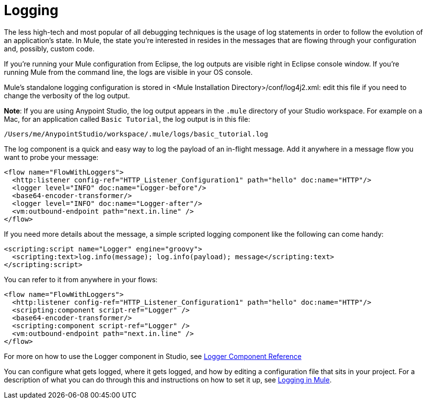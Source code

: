 = Logging
:keywords: mule, studio, logger, logs, log, notifications, errors, debug

The less high-tech and most popular of all debugging techniques is the usage of log statements in order to follow the evolution of an application's state. In Mule, the state you're interested in resides in the messages that are flowing through your configuration and, possibly, custom code.

If you're running your Mule configuration from Eclipse, the log outputs are visible right in Eclipse console window. If you're running Mule from the command line, the logs are visible in your OS console.

Mule's standalone logging configuration is stored in <Mule Installation Directory>/conf/log4j2.xml: edit this file if you need to change the verbosity of the log output.

*Note*: If you are using Anypoint Studio, the log output appears in the `.mule` directory of your Studio workspace.
For example on a Mac, for an application called `Basic Tutorial`, the log output is in this file:

[source,code]
----
/Users/me/AnypointStudio/workspace/.mule/logs/basic_tutorial.log
----

The log component is a quick and easy way to log the payload of an in-flight message. Add it anywhere in a message flow you want to probe your message:

[source, xml, linenums]
----
<flow name="FlowWithLoggers">
  <http:listener config-ref="HTTP_Listener_Configuration1" path="hello" doc:name="HTTP"/>
  <logger level="INFO" doc:name="Logger-before"/>
  <base64-encoder-transformer/>
  <logger level="INFO" doc:name="Logger-after"/>
  <vm:outbound-endpoint path="next.in.line" />
</flow>
----

If you need more details about the message, a simple scripted logging component like the following can come handy:

[source, xml, linenums]
----
<scripting:script name="Logger" engine="groovy">
  <scripting:text>log.info(message); log.info(payload); message</scripting:text>
</scripting:script>
----

You can refer to it from anywhere in your flows:

[source, xml, linenums]
----
<flow name="FlowWithLoggers">
  <http:listener config-ref="HTTP_Listener_Configuration1" path="hello" doc:name="HTTP"/>
  <scripting:component script-ref="Logger" />
  <base64-encoder-transformer/>
  <scripting:component script-ref="Logger" />
  <vm:outbound-endpoint path="next.in.line" />
</flow>
----

For more on how to use the Logger component in Studio, see link:/mule-user-guide/v/3.7/logger-component-reference[Logger Component Reference]

You can configure what gets logged, where it gets logged, and how by editing a configuration file that sits in your project. For a description of what you can do through this and instructions on how to set it up, see link:/mule-user-guide/v/3.7/logging-in-mule[Logging in Mule].

